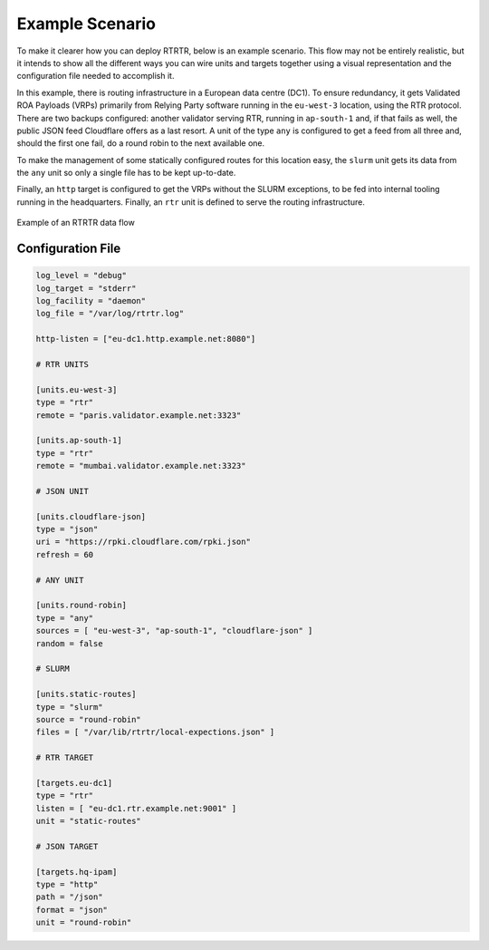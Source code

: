 .. _doc_rtrtr_example:

Example Scenario
================

To make it clearer how you can deploy RTRTR, below is an example scenario. This
flow may not be entirely realistic, but it intends to show all the different
ways you can wire units and targets together using a visual representation and
the configuration file needed to accomplish it.

In this example, there is routing infrastructure in a European data centre
(DC1). To ensure redundancy, it gets Validated ROA Payloads (VRPs) primarily
from Relying Party software running in the ``eu-west-3`` location, using the
RTR protocol. There are two backups configured: another validator serving RTR,
running in ``ap-south-1`` and, if that fails as well, the public JSON feed
Cloudflare offers as a last resort. A unit of the type ``any`` is configured to
get a feed from all three and, should the first one fail, do a round robin to
the next available one.

To make the management of some statically configured routes for this location 
easy, the ``slurm`` unit gets its data from the ``any`` unit so only a single
file has to be kept up-to-date.

Finally, an ``http`` target is configured to get the VRPs without the SLURM 
exceptions, to be fed into internal tooling running in the headquarters. 
Finally, an ``rtr`` unit is defined to serve the routing infrastructure.

.. figure:: img/rtrtr-flow-example.*
    :align: center
    :width: 100%
    :alt: Example of an RTRTR data flow

    Example of an RTRTR data flow

Configuration File
------------------

.. code-block:: text

    log_level = "debug"
    log_target = "stderr"
    log_facility = "daemon"
    log_file = "/var/log/rtrtr.log"

    http-listen = ["eu-dc1.http.example.net:8080"]

    # RTR UNITS

    [units.eu-west-3]
    type = "rtr"
    remote = "paris.validator.example.net:3323"

    [units.ap-south-1]
    type = "rtr"
    remote = "mumbai.validator.example.net:3323"

    # JSON UNIT 

    [units.cloudflare-json]
    type = "json"
    uri = "https://rpki.cloudflare.com/rpki.json"
    refresh = 60

    # ANY UNIT

    [units.round-robin]
    type = "any"
    sources = [ "eu-west-3", "ap-south-1", "cloudflare-json" ]
    random = false

    # SLURM

    [units.static-routes]
    type = "slurm"
    source = "round-robin"
    files = [ "/var/lib/rtrtr/local-expections.json" ]

    # RTR TARGET

    [targets.eu-dc1]
    type = "rtr"
    listen = [ "eu-dc1.rtr.example.net:9001" ]
    unit = "static-routes"

    # JSON TARGET

    [targets.hq-ipam]
    type = "http"
    path = "/json"
    format = "json"
    unit = "round-robin"